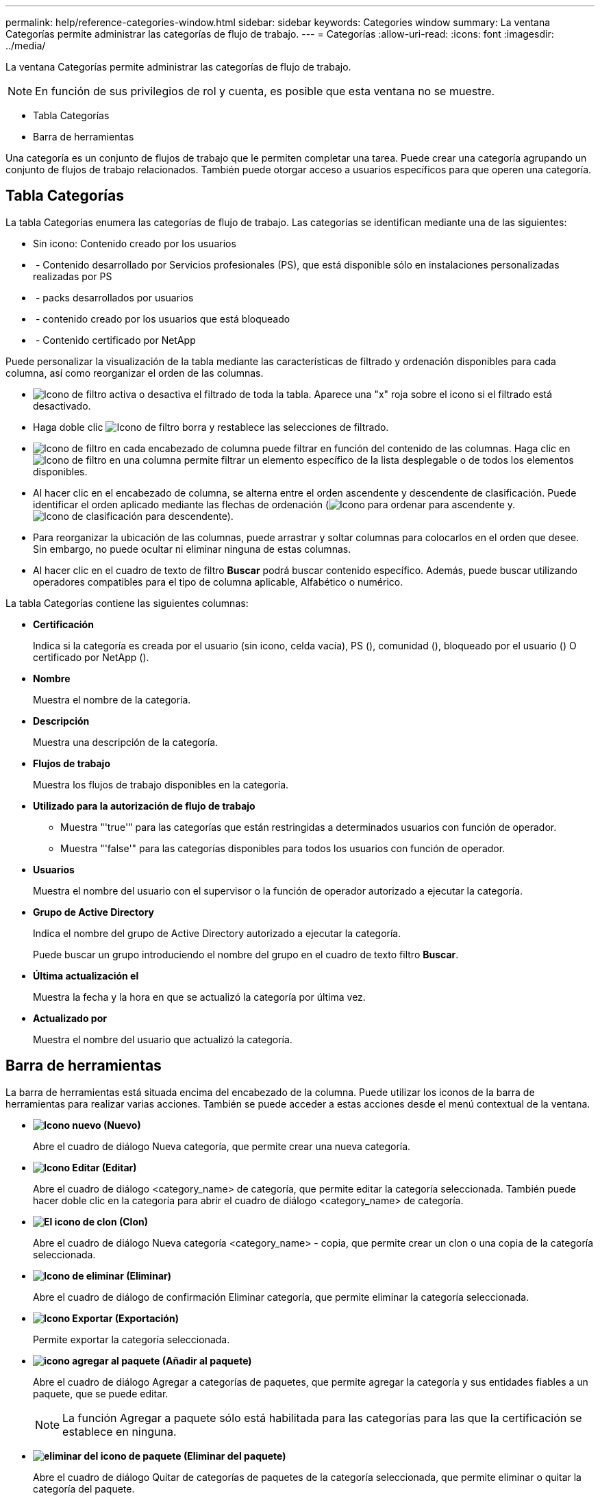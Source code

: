 ---
permalink: help/reference-categories-window.html 
sidebar: sidebar 
keywords: Categories window 
summary: La ventana Categorías permite administrar las categorías de flujo de trabajo. 
---
= Categorías
:allow-uri-read: 
:icons: font
:imagesdir: ../media/


[role="lead"]
La ventana Categorías permite administrar las categorías de flujo de trabajo.


NOTE: En función de sus privilegios de rol y cuenta, es posible que esta ventana no se muestre.

* Tabla Categorías
* Barra de herramientas


Una categoría es un conjunto de flujos de trabajo que le permiten completar una tarea. Puede crear una categoría agrupando un conjunto de flujos de trabajo relacionados. También puede otorgar acceso a usuarios específicos para que operen una categoría.



== Tabla Categorías

La tabla Categorías enumera las categorías de flujo de trabajo. Las categorías se identifican mediante una de las siguientes:

* Sin icono: Contenido creado por los usuarios
* image:../media/ps_certified_icon_wfa.gif[""] - Contenido desarrollado por Servicios profesionales (PS), que está disponible sólo en instalaciones personalizadas realizadas por PS
* image:../media/community_certification.gif[""] - packs desarrollados por usuarios
* image:../media/lock_icon_wfa.gif[""] - contenido creado por los usuarios que está bloqueado
* image:../media/netapp_certified.gif[""] - Contenido certificado por NetApp


Puede personalizar la visualización de la tabla mediante las características de filtrado y ordenación disponibles para cada columna, así como reorganizar el orden de las columnas.

* image:../media/filter_icon_wfa.gif["Icono de filtro"] activa o desactiva el filtrado de toda la tabla. Aparece una "x" roja sobre el icono si el filtrado está desactivado.
* Haga doble clic image:../media/filter_icon_wfa.gif["Icono de filtro"] borra y restablece las selecciones de filtrado.
* image:../media/wfa_filter_icon.gif["Icono de filtro"] en cada encabezado de columna puede filtrar en función del contenido de las columnas. Haga clic en image:../media/wfa_filter_icon.gif["Icono de filtro"] en una columna permite filtrar un elemento específico de la lista desplegable o de todos los elementos disponibles.
* Al hacer clic en el encabezado de columna, se alterna entre el orden ascendente y descendente de clasificación. Puede identificar el orden aplicado mediante las flechas de ordenación (image:../media/wfa_sortarrow_up_icon.gif["Icono para ordenar"] para ascendente y. image:../media/wfa_sortarrow_down_icon.gif["Icono de clasificación"] para descendente).
* Para reorganizar la ubicación de las columnas, puede arrastrar y soltar columnas para colocarlos en el orden que desee. Sin embargo, no puede ocultar ni eliminar ninguna de estas columnas.
* Al hacer clic en el cuadro de texto de filtro *Buscar* podrá buscar contenido específico. Además, puede buscar utilizando operadores compatibles para el tipo de columna aplicable, Alfabético o numérico.


La tabla Categorías contiene las siguientes columnas:

* *Certificación*
+
Indica si la categoría es creada por el usuario (sin icono, celda vacía), PS (image:../media/ps_certified_icon_wfa.gif[""]), comunidad (image:../media/community_certification.gif[""]), bloqueado por el usuario (image:../media/lock_icon_wfa.gif[""]) O certificado por NetApp (image:../media/netapp_certified.gif[""]).

* *Nombre*
+
Muestra el nombre de la categoría.

* *Descripción*
+
Muestra una descripción de la categoría.

* *Flujos de trabajo*
+
Muestra los flujos de trabajo disponibles en la categoría.

* *Utilizado para la autorización de flujo de trabajo*
+
** Muestra "'true'" para las categorías que están restringidas a determinados usuarios con función de operador.
** Muestra "'false'" para las categorías disponibles para todos los usuarios con función de operador.


* *Usuarios*
+
Muestra el nombre del usuario con el supervisor o la función de operador autorizado a ejecutar la categoría.

* *Grupo de Active Directory*
+
Indica el nombre del grupo de Active Directory autorizado a ejecutar la categoría.

+
Puede buscar un grupo introduciendo el nombre del grupo en el cuadro de texto filtro *Buscar*.

* *Última actualización el*
+
Muestra la fecha y la hora en que se actualizó la categoría por última vez.

* *Actualizado por*
+
Muestra el nombre del usuario que actualizó la categoría.





== Barra de herramientas

La barra de herramientas está situada encima del encabezado de la columna. Puede utilizar los iconos de la barra de herramientas para realizar varias acciones. También se puede acceder a estas acciones desde el menú contextual de la ventana.

* *image:../media/new_wfa_icon.gif["Icono nuevo"] (Nuevo)*
+
Abre el cuadro de diálogo Nueva categoría, que permite crear una nueva categoría.

* *image:../media/edit_wfa_icon.gif["Icono Editar"] (Editar)*
+
Abre el cuadro de diálogo <category_name> de categoría, que permite editar la categoría seleccionada. También puede hacer doble clic en la categoría para abrir el cuadro de diálogo <category_name> de categoría.

* *image:../media/clone_wfa_icon.gif["El icono de clon"] (Clon)*
+
Abre el cuadro de diálogo Nueva categoría <category_name> - copia, que permite crear un clon o una copia de la categoría seleccionada.

* *image:../media/delete_wfa_icon.gif["Icono de eliminar"] (Eliminar)*
+
Abre el cuadro de diálogo de confirmación Eliminar categoría, que permite eliminar la categoría seleccionada.

* *image:../media/export_wfa_icon.gif["Icono Exportar"] (Exportación)*
+
Permite exportar la categoría seleccionada.

* *image:../media/add_to_pack.png["icono agregar al paquete"] (Añadir al paquete)*
+
Abre el cuadro de diálogo Agregar a categorías de paquetes, que permite agregar la categoría y sus entidades fiables a un paquete, que se puede editar.

+

NOTE: La función Agregar a paquete sólo está habilitada para las categorías para las que la certificación se establece en ninguna.

* *image:../media/remove_from_pack.png["eliminar del icono de paquete"] (Eliminar del paquete)*
+
Abre el cuadro de diálogo Quitar de categorías de paquetes de la categoría seleccionada, que permite eliminar o quitar la categoría del paquete.

+

NOTE: La función Eliminar del paquete sólo está habilitada para las categorías para las que la certificación se ha establecido en ninguna.


